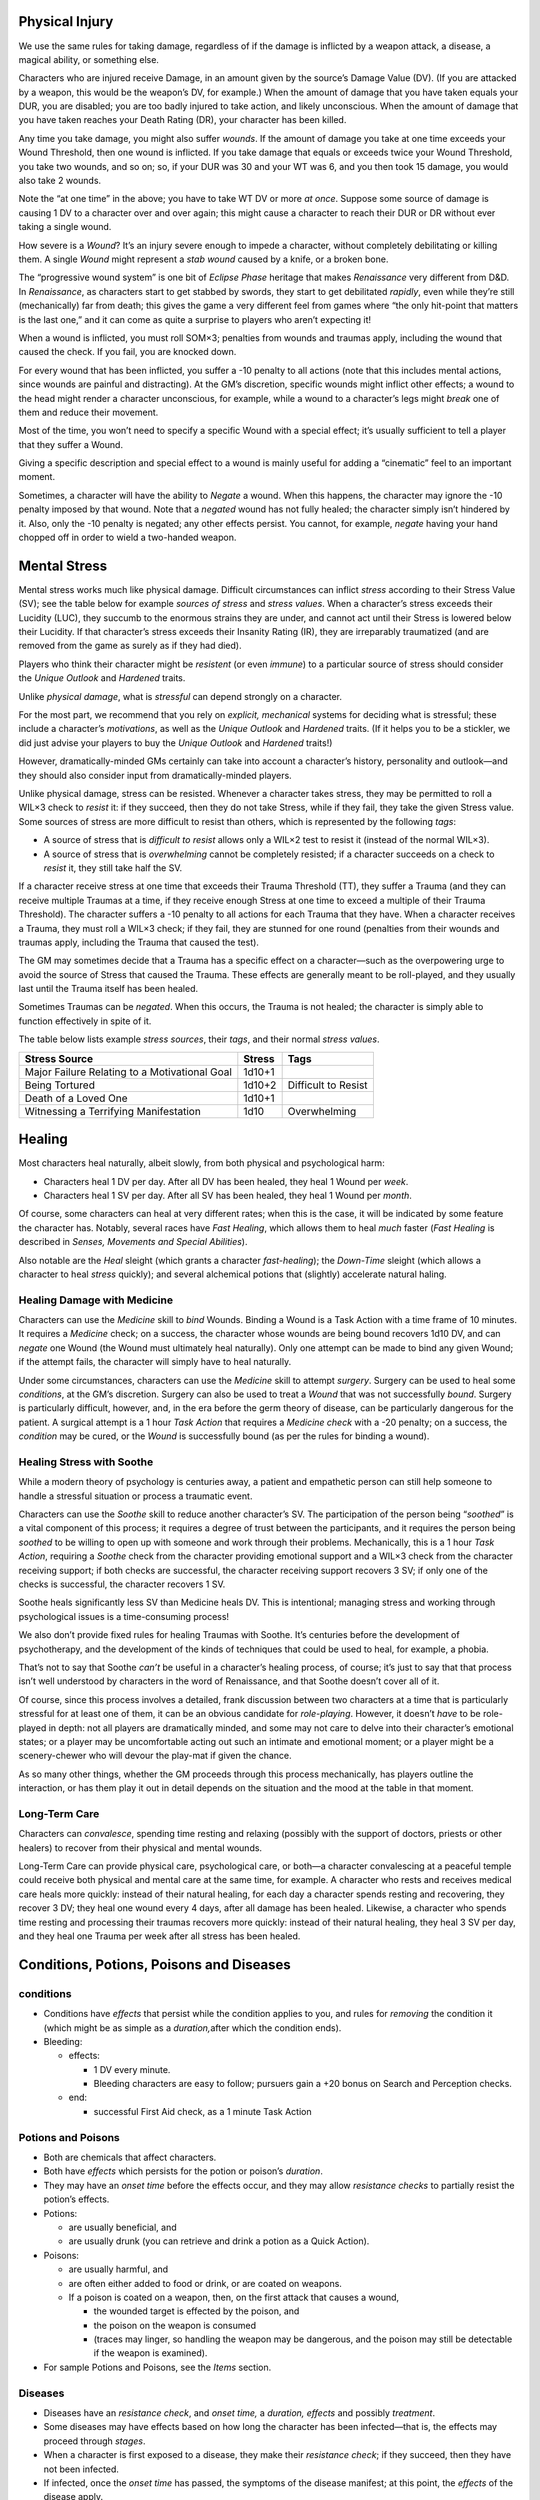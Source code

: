 Physical Injury
---------------

We use the same rules for taking damage, regardless of if the damage is
inflicted by a weapon attack, a disease, a magical ability, or something
else.

Characters who are injured receive Damage, in an amount given by the
source’s Damage Value (DV). (If you are attacked by a weapon, this would
be the weapon’s DV, for example.) When the amount of damage that you
have taken equals your DUR, you are disabled; you are too badly injured
to take action, and likely unconscious. When the amount of damage that
you have taken reaches your Death Rating (DR), your character has been
killed.

Any time you take damage, you might also suffer *wounds*. If the amount
of damage you take at one time exceeds your Wound Threshold, then one
wound is inflicted. If you take damage that equals or exceeds twice your
Wound Threshold, you take two wounds, and so on; so, if your DUR was 30
and your WT was 6, and you then took 15 damage, you would also take 2
wounds.

.. raw:: html

   <aside class="clarification float">

Note the “at one time” in the above; you have to take WT DV or more *at
once*. Suppose some source of damage is causing 1 DV to a character over
and over again; this might cause a character to reach their DUR or DR
without ever taking a single wound.

.. raw:: html

   </aside>

.. raw:: html

   <aside class="playerguidance float">

How severe is a *Wound*? It’s an injury severe enough to impede a
character, without completely debilitating or killing them. A single
*Wound* might represent a *stab wound* caused by a knife, or a broken
bone.

.. raw:: html

   </aside>

.. raw:: html

   <aside class="designnote">

The “progressive wound system” is one bit of *Eclipse Phase* heritage
that makes *Renaissance* very different from D&D. In *Renaissance*, as
characters start to get stabbed by swords, they start to get debilitated
*rapidly*, even while they’re still (mechanically) far from death; this
gives the game a very different feel from games where “the only
hit-point that matters is the last one,” and it can come as quite a
surprise to players who aren’t expecting it!

.. raw:: html

   </aside>

When a wound is inflicted, you must roll SOM×3; penalties from wounds
and traumas apply, including the wound that caused the check. If you
fail, you are knocked down.

For every wound that has been inflicted, you suffer a -10 penalty to all
actions (note that this includes mental actions, since wounds are
painful and distracting). At the GM’s discretion, specific wounds might
inflict other effects; a wound to the head might render a character
unconscious, for example, while a wound to a character’s legs might
*break* one of them and reduce their movement.

.. raw:: html

   <aside class="gmguidance float">

Most of the time, you won’t need to specify a specific Wound with a
special effect; it’s usually sufficient to tell a player that they
suffer a Wound.

Giving a specific description and special effect to a wound is mainly
useful for adding a “cinematic” feel to an important moment.

.. raw:: html

   </aside>

Sometimes, a character will have the ability to *Negate* a wound. When
this happens, the character may ignore the -10 penalty imposed by that
wound. Note that a *negated* wound has not fully healed; the character
simply isn’t hindered by it. Also, only the -10 penalty is negated; any
other effects persist. You cannot, for example, *negate* having your
hand chopped off in order to wield a two-handed weapon.

Mental Stress
-------------

Mental stress works much like physical damage. Difficult circumstances
can inflict *stress* according to their Stress Value (SV); see the table
below for example *sources of stress* and *stress values*. When a
character’s stress exceeds their Lucidity (LUC), they succumb to the
enormous strains they are under, and cannot act until their Stress is
lowered below their Lucidity. If that character’s stress exceeds their
Insanity Rating (IR), they are irreparably traumatized (and are removed
from the game as surely as if they had died).

.. raw:: html

   <aside class="playerguidance">

Players who think their character might be *resistent* (or even
*immune*) to a particular source of stress should consider the *Unique
Outlook* and *Hardened* traits.

.. raw:: html

   </aside>

.. raw:: html

   <aside class="gmguidance">

Unlike *physical damage*, what is *stressful* can depend strongly on a
character.

For the most part, we recommend that you rely on *explicit, mechanical*
systems for deciding what is stressful; these include a character’s
*motivations*, as well as the *Unique Outlook* and *Hardened* traits.
(If it helps you to be a stickler, we did just advise your players to
buy the *Unique Outlook* and *Hardened* traits!)

However, dramatically-minded GMs certainly can take into account a
character’s history, personality and outlook—and they should also
consider input from dramatically-minded players.

.. raw:: html

   </aside>

Unlike physical damage, stress can be resisted. Whenever a character
takes stress, they may be permitted to roll a WIL×3 check to *resist*
it: if they succeed, then they do not take Stress, while if they fail,
they take the given Stress value. Some sources of stress are more
difficult to resist than others, which is represented by the following
*tags*:

-  A source of stress that is *difficult to resist* allows only a WIL×2
   test to resist it (instead of the normal WIL×3).
-  A source of stress that is *overwhelming* cannot be completely
   resisted; if a character succeeds on a check to *resist* it, they
   still take half the SV.

If a character receive stress at one time that exceeds their Trauma
Threshold (TT), they suffer a Trauma (and they can receive multiple
Traumas at a time, if they receive enough Stress at one time to exceed a
multiple of their Trauma Threshold). The character suffers a -10 penalty
to all actions for each Trauma that they have. When a character receives
a Trauma, they must roll a WIL×3 check; if they fail, they are stunned
for one round (penalties from their wounds and traumas apply, including
the Trauma that caused the test).

The GM may sometimes decide that a Trauma has a specific effect on a
character—such as the overpowering urge to avoid the source of Stress
that caused the Trauma. These effects are generally meant to be
roll-played, and they usually last until the Trauma itself has been
healed.

Sometimes Traumas can be *negated*. When this occurs, the Trauma is not
healed; the character is simply able to function effectively in spite of
it.

The table below lists example *stress sources*, their *tags*, and their
normal *stress values*.

============================================= ====== ===================
Stress Source                                 Stress Tags
============================================= ====== ===================
Major Failure Relating to a Motivational Goal 1d10+1 
Being Tortured                                1d10+2 Difficult to Resist
Death of a Loved One                          1d10+1 
Witnessing a Terrifying Manifestation         1d10   Overwhelming
============================================= ====== ===================

Healing
-------

Most characters heal naturally, albeit slowly, from both physical and
psychological harm:

-  Characters heal 1 DV per day. After all DV has been healed, they heal
   1 Wound per *week*.
-  Characters heal 1 SV per day. After all SV has been healed, they heal
   1 Wound per *month*.

Of course, some characters can heal at very different rates; when this
is the case, it will be indicated by some feature the character has.
Notably, several races have *Fast Healing*, which allows them to heal
*much* faster (*Fast Healing* is described in *Senses, Movements and
Special Abilities*).

Also notable are the *Heal* sleight (which grants a character
*fast-healing*); the *Down-Time* sleight (which allows a character to
heal *stress* quickly); and several alchemical potions that (slightly)
accelerate natural haling.

Healing Damage with Medicine
~~~~~~~~~~~~~~~~~~~~~~~~~~~~

Characters can use the *Medicine* skill to *bind* Wounds. Binding a
Wound is a Task Action with a time frame of 10 minutes. It requires a
*Medicine* check; on a success, the character whose wounds are being
bound recovers 1d10 DV, and can *negate* one Wound (the Wound must
ultimately heal naturally). Only one attempt can be made to bind any
given Wound; if the attempt fails, the character will simply have to
heal naturally.

Under some circumstances, characters can use the *Medicine* skill to
attempt *surgery*. Surgery can be used to heal some *conditions*, at the
GM’s discretion. Surgery can also be used to treat a *Wound* that was
not successfully *bound*. Surgery is particularly difficult, however,
and, in the era before the germ theory of disease, can be particularly
dangerous for the patient. A surgical attempt is a 1 hour *Task Action*
that requires a *Medicine check* with a -20 penalty; on a success, the
*condition* may be cured, or the *Wound* is successfully bound (as per
the rules for binding a wound).

Healing Stress with Soothe
~~~~~~~~~~~~~~~~~~~~~~~~~~

While a modern theory of psychology is centuries away, a patient and
empathetic person can still help someone to handle a stressful situation
or process a traumatic event.

Characters can use the *Soothe* skill to reduce another character’s SV.
The participation of the person being “*soothed*” is a vital component
of this process; it requires a degree of trust between the participants,
and it requires the person being *soothed* to be willing to open up with
someone and work through their problems. Mechanically, this is a 1 hour
*Task Action*, requiring a *Soothe* check from the character providing
emotional support and a WIL×3 check from the character receiving
support; if both checks are successful, the character receiving support
recovers 3 SV; if only one of the checks is successful, the character
recovers 1 SV.

.. raw:: html

   <aside class="designnote">

Soothe heals significantly less SV than Medicine heals DV. This is
intentional; managing stress and working through psychological issues is
a time-consuming process!

We also don’t provide fixed rules for healing Traumas with Soothe. It’s
centuries before the development of psychotherapy, and the development
of the kinds of techniques that could be used to heal, for example, a
phobia.

That’s not to say that Soothe *can’t* be useful in a character’s healing
process, of course; it’s just to say that that process isn’t well
understood by characters in the word of Renaissance, and that Soothe
doesn’t cover all of it.

.. raw:: html

   </aside>

.. raw:: html

   <aside class="gmguidance">

Of course, since this process involves a detailed, frank discussion
between two characters at a time that is particularly stressful for at
least one of them, it can be an obvious candidate for *role-playing*.
However, it doesn’t *have* to be role-played in depth: not all players
are dramatically minded, and some may not care to delve into their
character’s emotional states; or a player may be uncomfortable acting
out such an intimate and emotional moment; or a player might be a
scenery-chewer who will devour the play-mat if given the chance.

As so many other things, whether the GM proceeds through this process
mechanically, has players outline the interaction, or has them play it
out in detail depends on the situation and the mood at the table in that
moment.

.. raw:: html

   </aside>

Long-Term Care
~~~~~~~~~~~~~~

Characters can *convalesce*, spending time resting and relaxing
(possibly with the support of doctors, priests or other healers) to
recover from their physical and mental wounds.

Long-Term Care can provide physical care, psychological care, or both—a
character convalescing at a peaceful temple could receive both physical
and mental care at the same time, for example. A character who rests and
receives medical care heals more quickly: instead of their natural
healing, for each day a character spends resting and recovering, they
recover 3 DV; they heal one wound every 4 days, after all damage has
been healed. Likewise, a character who spends time resting and
processing their traumas recovers more quickly: instead of their natural
healing, they heal 3 SV per day, and they heal one Trauma per week after
all stress has been healed.

Conditions, Potions, Poisons and Diseases
-----------------------------------------

conditions
~~~~~~~~~~

-  Conditions have *effects* that persist while the condition applies to
   you, and rules for *removing* the condition it (which might be as
   simple as a *duration,*\ after which the condition ends).

-  Bleeding:

   -  effects:

      -  1 DV every minute.
      -  Bleeding characters are easy to follow; pursuers gain a +20
         bonus on Search and Perception checks.

   -  end:

      -  successful First Aid check, as a 1 minute Task Action

Potions and Poisons
~~~~~~~~~~~~~~~~~~~

-  Both are chemicals that affect characters.

-  Both have *effects* which persists for the potion or poison’s
   *duration*.

-  They may have an *onset time* before the effects occur, and they may
   allow *resistance checks* to partially resist the potion’s effects.

-  Potions:

   -  are usually beneficial, and
   -  are usually drunk (you can retrieve and drink a potion as a Quick
      Action).

-  Poisons:

   -  are usually harmful, and

   -  are often either added to food or drink, or are coated on weapons.

   -  If a poison is coated on a weapon, then, on the first attack that
      causes a wound,

      -  the wounded target is effected by the poison, and
      -  the poison on the weapon is consumed
      -  (traces may linger, so handling the weapon may be dangerous,
         and the poison may still be detectable if the weapon is
         examined).

-  For sample Potions and Poisons, see the *Items* section.

Diseases
~~~~~~~~

-  Diseases have an *resistance check*, and *onset time,* a *duration,
   effects* and possibly *treatment*.

-  Some diseases may have effects based on how long the character has
   been infected—that is, the effects may proceed through *stages*.

-  When a character is first exposed to a disease, they make their
   *resistance check*; if they succeed, then they have not been
   infected.

-  If infected, once the *onset time* has passed, the symptoms of the
   disease manifest; at this point, the *effects* of the disease apply.

-  The symptoms then last for the *duration*; once this has passed, the
   disease and its effects end.

-  Finally, some diseases have a specific *treatment*. The effects of
   treatment vary, ranging from curing the disease entirely, to allowing
   an additional Resistance check, to shortening the duration.

   -  Of course, some powers, potions and means magical and medical can
      also be used to cure diseases.

-  Characters can be deliberately exposed to disease: weapons can be
   coated with the blood and viscera of the infected, food can be made
   from tainted meat, and the infected can choose to enter and mingle
   among a population to spread their disease, for example.

-  Flu

   -  Resistance: DUR × 2
   -  Onset: 1 Day
   -  Duration: 3 Days
   -  Effects: fatigue, aches and nausia

-  Black Death

   -  Resistance: DUR
   -  Onset: 3 Days
   -  Duration: 1 week
   -  Effect: high fever, delerium, unconsciousness; 1d10 DV / day

-  Raking Cough

   -  Resistance: DUR × 2

   -  Onset: 1 Month

   -  Duration: permanent

   -  Effect: Sever cough, especially after exertion. Loss of stamina.

      -  Raking Cough progresses: characters suffer -5 DUR / month. When
         characters reach their DUR, they die.
